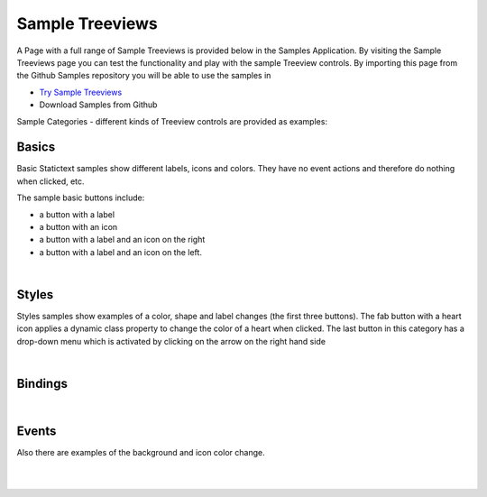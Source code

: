 Sample Treeviews
================

A Page with a full range of Sample Treeviews is provided below in the Samples Application. By visiting the Sample Treeviews
page you can test the functionality and play with the sample Treeview controls. By importing this page from the Github Samples
repository you will be able to use the samples in


* `Try Sample Treeviews <http://50.22.58.40:3300/deploy/qa/Samples/web/1.0.1/index.html#/page.html?login=guest&name=SampleTreeviews>`_
* Download Samples from Github

Sample Categories - different kinds of Treeview controls are provided as examples:

Basics
------

Basic Statictext samples show different labels, icons and colors. They have no event actions and therefore do nothing when clicked, etc.

.. image:: ../../images/devguide/samples/sample-treeview-basics.png

The sample basic buttons include:

* a button with a label
* a button with an icon
* a button with a label and an icon on the right
* a button with a label and an icon on the left.

|



Styles
------

Styles samples show examples of a color, shape and label changes (the first three buttons). The fab button with a
heart icon applies a dynamic class property to change the color of a heart when clicked. The last button in this category
has a drop-down menu which is activated by clicking on the arrow on the right hand side

.. image:: ../../images/devguide/samples/sample-treeview-styles.png

|

Bindings
----------------

.. image:: ../../images/devguide/samples/sample-treeview-bindings.png

|


Events
------

Also there are examples of the background and icon color change.

.. image:: ../../images/devguide/samples/sample-treeview-events.png

|
|



